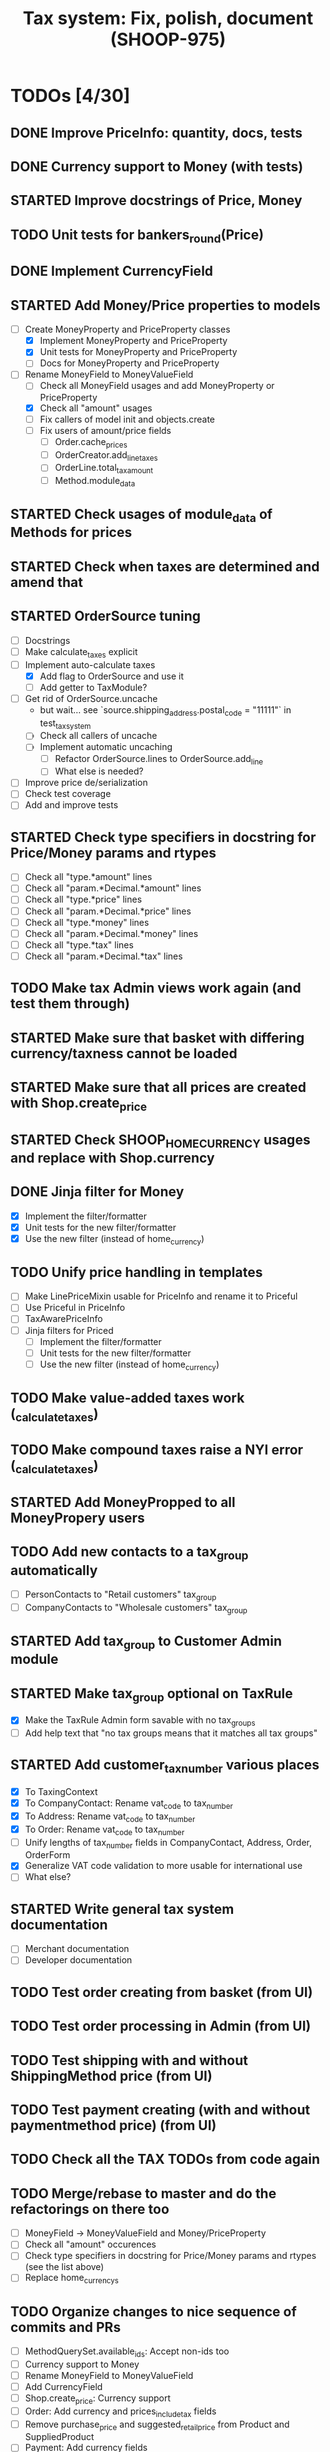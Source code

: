 #+TITLE: Tax system: Fix, polish, document (SHOOP-975)

* TODOs [4/30]

** DONE Improve PriceInfo: quantity, docs, tests
** DONE Currency support to Money (with tests)
** STARTED Improve docstrings of Price, Money
** TODO Unit tests for bankers_round(Price)
** DONE Implement CurrencyField
** STARTED Add Money/Price properties to models
  - [-] Create MoneyProperty and PriceProperty classes
    - [X] Implement MoneyProperty and PriceProperty
    - [X] Unit tests for MoneyProperty and PriceProperty
    - [-] Docs for MoneyProperty and PriceProperty
  - [-] Rename MoneyField to MoneyValueField
    - [ ] Check all MoneyField usages and add MoneyProperty or PriceProperty
    - [X] Check all "amount" usages
    - [ ] Fix callers of model init and objects.create
    - [ ] Fix users of amount/price fields
      - [ ] Order.cache_prices
      - [ ] OrderCreator.add_line_taxes
      - [ ] OrderLine.total_tax_amount
      - [ ] Method.module_data
** STARTED Check usages of module_data of Methods for prices
** STARTED Check when taxes are determined and amend that
** STARTED OrderSource tuning
  - [ ] Docstrings
  - [-] Make calculate_taxes explicit
  - [-] Implement auto-calculate taxes
    - [X] Add flag to OrderSource and use it
    - [ ] Add getter to TaxModule?
  - [-] Get rid of OrderSource.uncache
    - but wait... see `source.shipping_address.postal_code = "11111"` in test_tax_system
    - [-] Check all callers of uncache
    - [-] Implement automatic uncaching
      - [-] Refactor OrderSource.lines to OrderSource.add_line
      - [ ] What else is needed?
  - [ ] Improve price de/serialization
  - [ ] Check test coverage
  - [ ] Add and improve tests
** STARTED Check type specifiers in docstring for Price/Money params and rtypes
  - [ ] Check all "type.*amount" lines
  - [ ] Check all "param.*Decimal.*amount" lines
  - [ ] Check all "type.*price" lines
  - [ ] Check all "param.*Decimal.*price" lines
  - [ ] Check all "type.*money" lines
  - [ ] Check all "param.*Decimal.*money" lines
  - [ ] Check all "type.*tax" lines
  - [ ] Check all "param.*Decimal.*tax" lines
** TODO Make tax Admin views work again (and test them through)
** STARTED Make sure that basket with differing currency/taxness cannot be loaded
** STARTED Make sure that all prices are created with Shop.create_price
** STARTED Check SHOOP_HOME_CURRENCY usages and replace with Shop.currency
** DONE Jinja filter for Money
  - [X] Implement the filter/formatter
  - [X] Unit tests for the new filter/formatter
  - [X] Use the new filter (instead of home_currency)
** TODO Unify price handling in templates
  - [-] Make LinePriceMixin usable for PriceInfo and rename it to Priceful
  - [-] Use Priceful in PriceInfo
  - [ ] TaxAwarePriceInfo
  - [ ] Jinja filters for Priced
    - [ ] Implement the filter/formatter
    - [ ] Unit tests for the new filter/formatter
    - [ ] Use the new filter (instead of home_currency)
** TODO Make value-added taxes work (_calculate_taxes)
** TODO Make compound taxes raise a NYI error (_calculate_taxes)
** STARTED Add MoneyPropped to all MoneyPropery users
** TODO Add new contacts to a tax_group automatically
  - [ ] PersonContacts to "Retail customers" tax_group
  - [ ] CompanyContacts to "Wholesale customers" tax_group
** STARTED Add tax_group to Customer Admin module
** STARTED Make tax_group optional on TaxRule
  - [X] Make the TaxRule Admin form savable with no tax_groups
  - [ ] Add help text that "no tax groups means that it matches all tax groups"
** STARTED Add customer_tax_number various places
  - [X] To TaxingContext
  - [X] To CompanyContact: Rename vat_code to tax_number
  - [X] To Address: Rename vat_code to tax_number
  - [X] To Order: Rename vat_code to tax_number
  - [ ] Unify lengths of tax_number fields in CompanyContact, Address, Order, OrderForm
  - [X] Generalize VAT code validation to more usable for international use
  - [ ] What else?
** STARTED Write general tax system documentation
  - [ ] Merchant documentation
  - [ ] Developer documentation
** TODO Test order creating from basket (from UI)
** TODO Test order processing in Admin (from UI)
** TODO Test shipping with and without ShippingMethod price (from UI)
** TODO Test payment creating (with and without paymentmethod price) (from UI)
** TODO Check all the TAX TODOs from code again
** TODO Merge/rebase to master and do the refactorings on there too
  - [ ] MoneyField -> MoneyValueField and Money/PriceProperty
  - [ ] Check all "amount" occurences
  - [ ] Check type specifiers in docstring for Price/Money params and
    rtypes (see the list above)
  - [ ] Replace home_currencys

** TODO Organize changes to nice sequence of commits and PRs
  - [ ] MethodQuerySet.available_ids: Accept non-ids too
  - [ ] Currency support to Money
  - [ ] Rename MoneyField to MoneyValueField
  - [ ] Add CurrencyField
  - [ ] Shop.create_price: Currency support
  - [ ] Order: Add currency and prices_include_tax fields
  - [ ] Remove purchase_price and suggested_retail_price from Product and SuppliedProduct
  - [ ] Payment: Add currency fields
  - [ ] StoredBasket: Add currency field
  - [ ] Use MoneyProperty in models
  - [ ] Admin dashboard: Filter by currency of the Shop
  - [ ] Filters: home_currency -> money
  - [ ] Method: get_effective_price -> get_effective_price_info
  - [ ] TaxRule: Allow customer tax group to be blank
  - [ ] Add TaxableItem interface
  - [ ] Remove Product.get_taxed_price
  - [ ] Move real_user_or_none
  - [ ] StoredBasket: Fix owner fields
  - [ ] OrderSource.get_final_lines: Add with_taxes argument
  - [ ] TaxModule: Redo API
  - [ ] vat_code -> tax_number
  - [ ] Tax system documentation
  - [ ] Doc generating settings
  - [ ] Generate new API documentation templates
  - [ ] migrations (in one go, or several?)
  - [ ] doc/conf.py changes
  - [ ] doc/api regeneration
  - [ ] doc: Tax documentation

* Notes

** When are taxes determined

 1. In basket confirm:
    - ConfirmPhase.get_context_data
    - BaseBasket.get_validation_errors
    - OrderSource.get_final_lines
    - OrderSource._compute_processed_lines
    - OrderSource._compute_taxes

 2. Saving basket to database
    - DatabaseBasketStorage.save
    - OrderSource.taxless_total_price / OrderSource.taxful_total_price
    - OrderSource.get_final_lines
    - OrderSource._compute_processed_lines

    - OrderSource._compute_taxes

